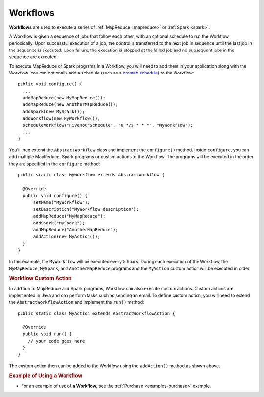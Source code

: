 .. meta::
    :author: Cask Data, Inc.
    :copyright: Copyright © 2014-2015 Cask Data, Inc.

.. _workflows:

============================================
Workflows
============================================

**Workflows** are used to execute a series of :ref:`MapReduce <mapreduce>` or :ref:`Spark <spark>`.

A Workflow is given a sequence of jobs that follow each other, with an optional schedule
to run the Workflow periodically. Upon successful execution of a job, the control is
transferred to the next job in sequence until the last job in the sequence is executed. Upon
failure, the execution is stopped at the failed job and no subsequent jobs in the sequence
are executed.

To execute MapReduce or Spark programs in a Workflow, you will need to add them in your
application along with the Workflow. You can optionally add a schedule (such as a
`crontab schedule <../../reference-manual/javadocs/co/cask/cdap/api/app/AbstractApplication.html#scheduleWorkflow(java.lang.String,%20java.lang.String,%20java.lang.String)>`__)
to the Workflow::

  public void configure() {
    ...
    addMapReduce(new MyMapReduce());
    addMapReduce(new AnotherMapReduce());
    addSpark(new MySpark());
    addWorkflow(new MyWorkflow());
    scheduleWorkflow("FiveHourSchedule", "0 */5 * * *", "MyWorkflow");
    ...
  }

You'll then extend the ``AbstractWorkflow`` class and implement the
``configure()`` method. Inside ``configure``, you can add multiple MapReduce, Spark programs or custom actions
to the Workflow. The programs will be executed in the order they are specified in the ``configure``
method::

  public static class MyWorkflow extends AbstractWorkflow {

    @Override
    public void configure() {
        setName("MyWorkflow");
        setDescription("MyWorkflow description");
        addMapReduce("MyMapReduce");
        addSpark("MySpark");
        addMapReduce("AnotherMapReduce");
        addAction(new MyAction());
    }
  }

In this example, the ``MyWorkflow`` will be executed every 5 hours. During each execution of the Workflow,
the ``MyMapReduce``, ``MySpark``, and ``AnotherMapReduce`` programs and the ``MyAction`` custom action will be executed in order.

.. rubric::  Workflow Custom Action

In addition to MapReduce and Spark programs, Workflow can also execute custom actions. Custom actions are
implemented in Java and can perform tasks such as sending an email. To define
custom action, you will need to extend the ``AbstractWorkflowAction`` and implement the ``run()`` method::

  public static class MyAction extends AbstractWorkflowAction {

    @Override
    public void run() {
      // your code goes here
    }
  }

The custom action then can be added to the Workflow using the ``addAction()`` method as shown above.

.. rubric::  Example of Using a Workflow

- For an example of use of **a Workflow,** see the :ref:`Purchase
  <examples-purchase>` example.

